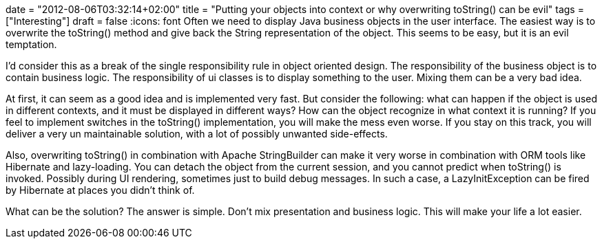+++
date = "2012-08-06T03:32:14+02:00"
title = "Putting your objects into context or why overwriting toString() can be evil"
tags = ["Interesting"]
draft = false
+++
:icons: font
Often we need to display Java business objects in the user interface. The easiest way is to overwrite the toString() method and give back the String representation of the object. This seems to be easy, but it is an evil temptation.

I'd consider this as a break of the single responsibility rule in object oriented design. The responsibility of the business object is to contain business logic. The responsibility of ui classes is to display something to the user. Mixing them can be a very bad idea.

At first, it can seem as a good idea and is implemented very fast. But consider the following: what can happen if the object is used in different contexts, and it must be displayed in different ways? How can the object recognize in what context it is running? If you feel to implement switches in the toString() implementation, you will make the mess even worse. If you stay on this track, you will deliver a very un maintainable solution, with a lot of possibly unwanted side-effects.

Also, overwriting toString() in combination with Apache StringBuilder can make it very worse in combination with ORM tools like Hibernate and lazy-loading. You can detach the object from the current session, and you cannot predict when toString() is invoked. Possibly during UI rendering, sometimes just to build debug messages. In such a case, a LazyInitException can be fired by Hibernate at places you didn't think of.

What can be the solution? The answer is simple. Don't mix presentation and business logic. This will make your life a lot easier.

